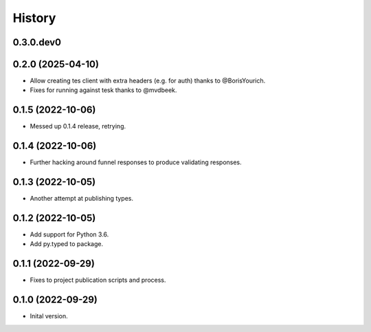.. :changelog:

History
-------

.. to_doc

---------------------
0.3.0.dev0
---------------------

    

---------------------
0.2.0 (2025-04-10)
---------------------

* Allow creating tes client with extra headers (e.g. for auth) thanks to @BorisYourich.
* Fixes for running against tesk thanks to @mvdbeek.

---------------------
0.1.5 (2022-10-06)
---------------------

* Messed up 0.1.4 release, retrying.

---------------------
0.1.4 (2022-10-06)
---------------------

* Further hacking around funnel responses to produce validating responses.

---------------------
0.1.3 (2022-10-05)
---------------------

* Another attempt at publishing types.

---------------------
0.1.2 (2022-10-05)
---------------------

* Add support for Python 3.6.
* Add py.typed to package.

---------------------
0.1.1 (2022-09-29)
---------------------

* Fixes to project publication scripts and process.

---------------------
0.1.0 (2022-09-29)
---------------------

* Inital version.
